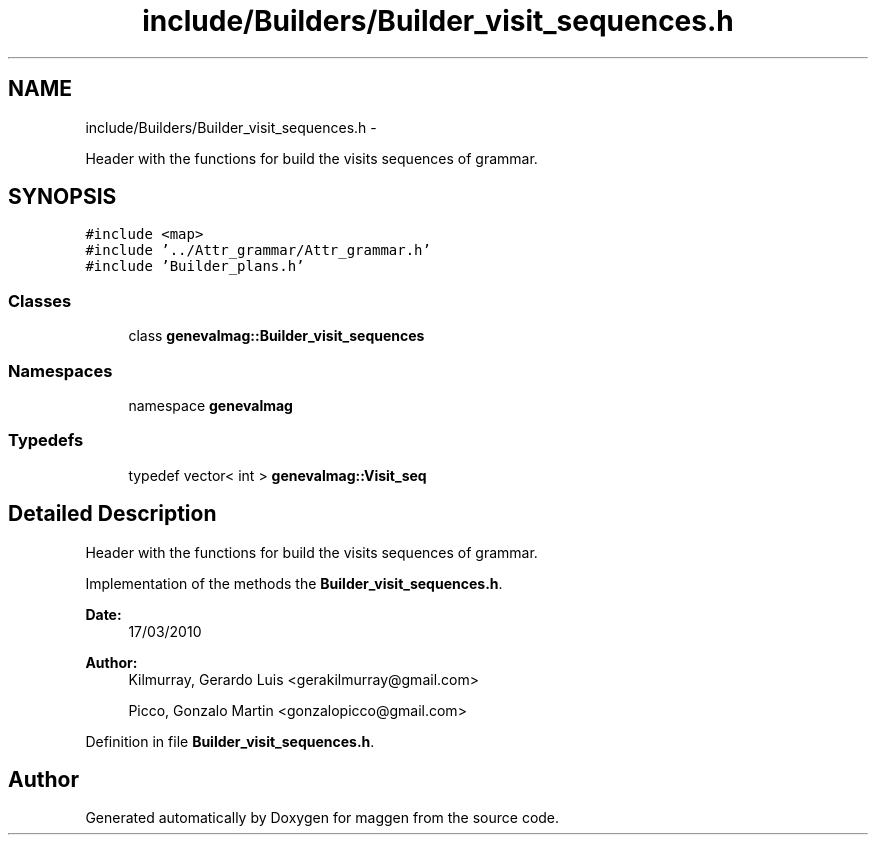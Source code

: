 .TH "include/Builders/Builder_visit_sequences.h" 3 "4 Sep 2010" "Version 1.0" "maggen" \" -*- nroff -*-
.ad l
.nh
.SH NAME
include/Builders/Builder_visit_sequences.h \- 
.PP
Header with the functions for build the visits sequences of grammar.  

.SH SYNOPSIS
.br
.PP
\fC#include <map>\fP
.br
\fC#include '../Attr_grammar/Attr_grammar.h'\fP
.br
\fC#include 'Builder_plans.h'\fP
.br

.SS "Classes"

.in +1c
.ti -1c
.RI "class \fBgenevalmag::Builder_visit_sequences\fP"
.br
.in -1c
.SS "Namespaces"

.in +1c
.ti -1c
.RI "namespace \fBgenevalmag\fP"
.br
.in -1c
.SS "Typedefs"

.in +1c
.ti -1c
.RI "typedef vector< int > \fBgenevalmag::Visit_seq\fP"
.br
.in -1c
.SH "Detailed Description"
.PP 
Header with the functions for build the visits sequences of grammar. 

Implementation of the methods the \fBBuilder_visit_sequences.h\fP.
.PP
\fBDate:\fP
.RS 4
17/03/2010 
.RE
.PP
\fBAuthor:\fP
.RS 4
Kilmurray, Gerardo Luis <gerakilmurray@gmail.com> 
.PP
Picco, Gonzalo Martin <gonzalopicco@gmail.com> 
.RE
.PP

.PP
Definition in file \fBBuilder_visit_sequences.h\fP.
.SH "Author"
.PP 
Generated automatically by Doxygen for maggen from the source code.
